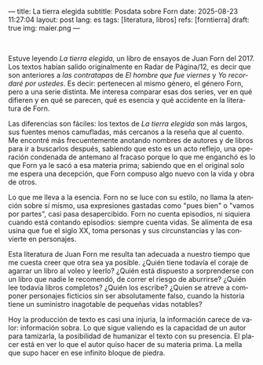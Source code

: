 ---
title: La tierra elegida
subtitle: Posdata sobre Forn
date: 2025-08-23 11:27:04
layout: post
lang: es
tags: [literatura, libros]
refs: [forntierra]
draft: true
img: maier.png
---
#+OPTIONS: toc:nil num:nil
#+LANGUAGE: es

#+BEGIN_EXPORT html
<div class="text-center">
 <img src="{{site.config.static_root}}/img/maier.png">
</div>
<br/>
#+END_EXPORT


Estuve leyendo /La tierra elegida/, un libro de ensayos de Juan Forn del 2017. Los textos habían salido originalmente en Radar de Página/12, es decir que son anteriores a [[juan-forn][las contratapas]] de /El hombre que fue viernes/ y /Yo recordaré por ustedes/. Es decir: pertenecen al mismo género, el género Forn, pero a una serie distinta. Me interesa comparar esas dos series, ver en qué difieren y en qué se parecen, qué es esencia y qué accidente en la literatura de Forn.

Las diferencias son fáciles: los textos de /La tierra elegida/ son más largos, sus fuentes menos camufladas, más cercanos a la reseña que al cuento. Me encontré más frecuentemente anotando nombres de autores y de libros para ir a buscarlos después, sabiendo que esto es un acto reflejo, una operación condenada de antemano al fracaso porque lo que me enganchó es lo que Forn ya le sacó a esa materia prima; sabiendo que en el original solo me espera una decepción, que Forn compuso algo nuevo con la vida y obra de otros.

Lo que me lleva a la esencia. Forn no se luce con su estilo, no llama la atención sobre sí mismo, usa expresiones gastadas como "pues bien" o "vamos por partes", casi pasa desapercibido. Forn no cuenta episodios, ni siquiera cuando está contando episodios: siempre cuenta vidas. Se alimenta de esa usina que fue el siglo XX, toma personas y sus circunstancias y las convierte en personajes.

Esta literatura de Juan Forn me resulta tan adecuada a nuestro tiempo que me cuesta creer que otra sea ya posible. ¿Quién tiene todavía el coraje de agarrar un libro al voleo y leerlo? ¿Quién está dispuesto a sorprenderse con un libro que nadie le recomendó, de correr el riesgo de aburrirse? ¿Quién lee todavía libros completos? ¿Quién los escribe? ¿Quien se atreve a componer personajes ficticios sin ser absolutamente falso, cuando la historia tiene un suministro inagotable de pequeñas vidas notables?

Hoy la producción de texto es casi una injuria, la información carece de valor: información sobra.
Lo que sigue valiendo es la capacidad de un autor para tamizarla, la posibilidad de humanizar el texto con su presencia. El placer está en ver lo que el autor quiso hacer de su materia prima. La mella que supo hacer en ese infinito bloque de piedra.
